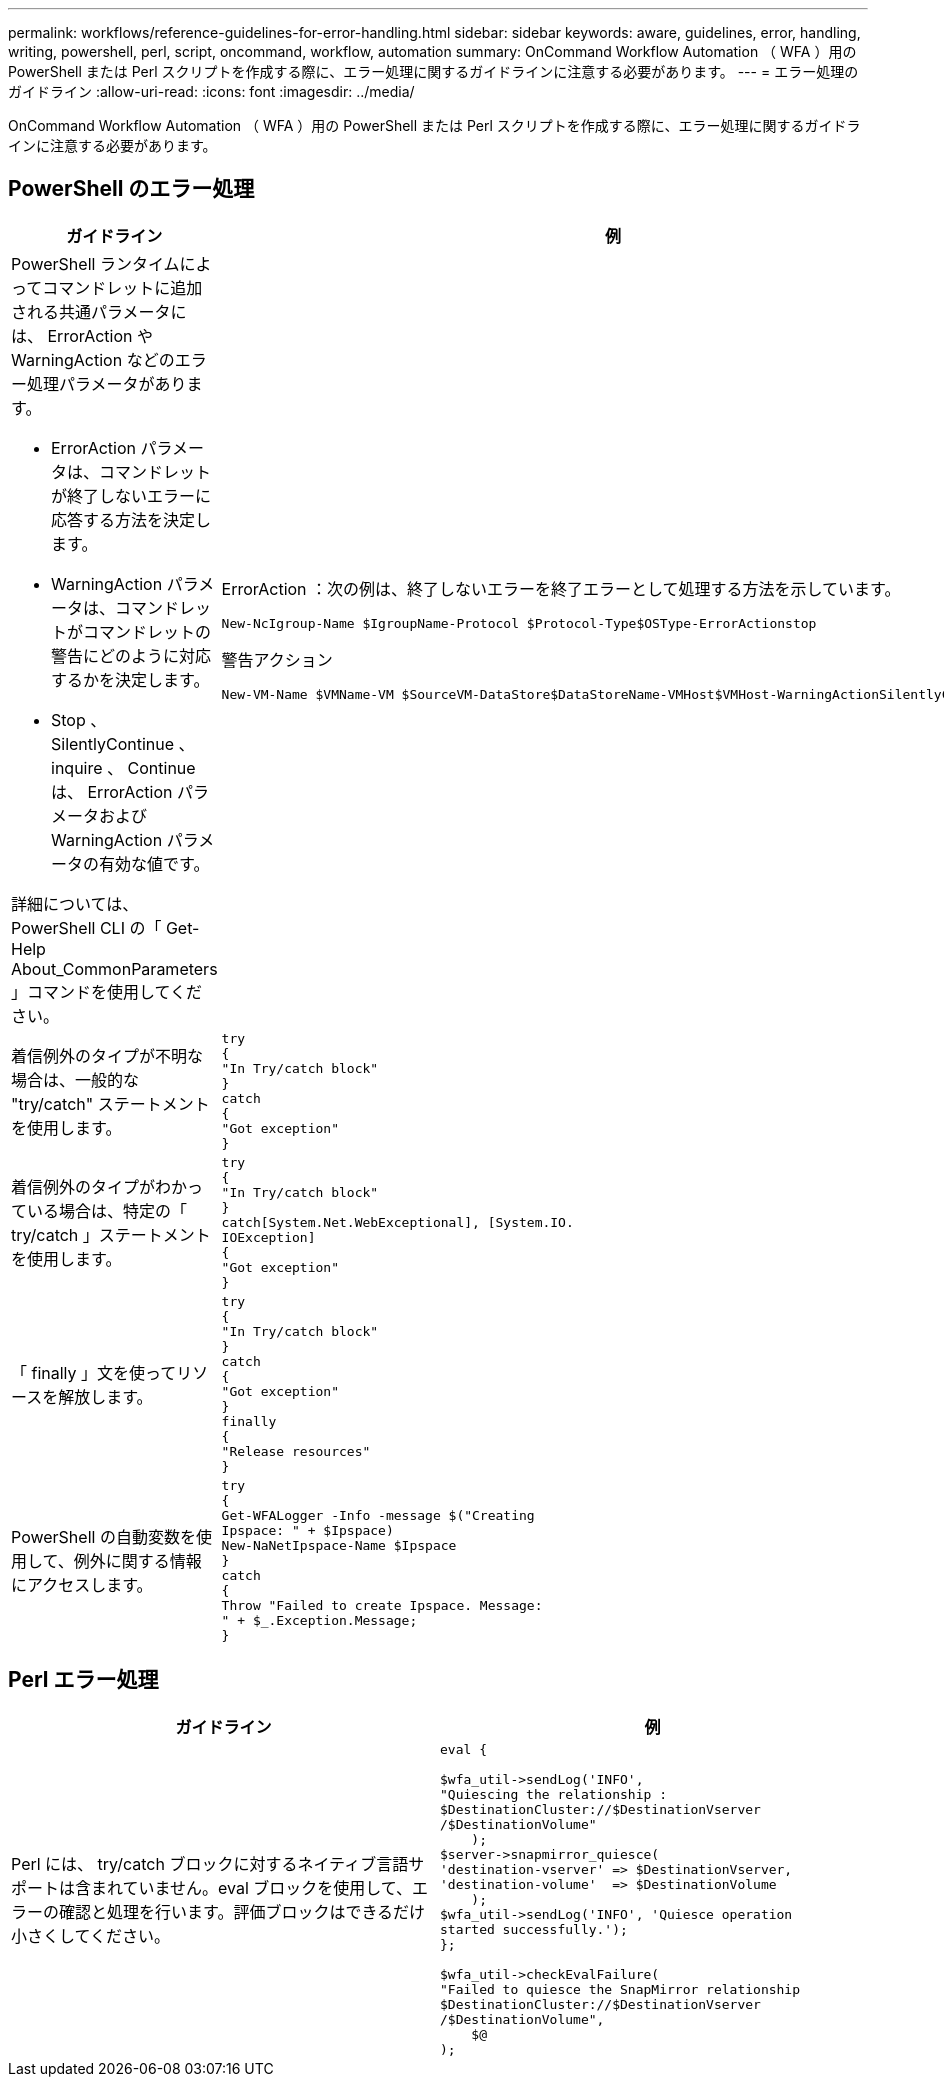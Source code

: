---
permalink: workflows/reference-guidelines-for-error-handling.html 
sidebar: sidebar 
keywords: aware, guidelines, error, handling, writing, powershell, perl, script, oncommand, workflow, automation 
summary: OnCommand Workflow Automation （ WFA ）用の PowerShell または Perl スクリプトを作成する際に、エラー処理に関するガイドラインに注意する必要があります。 
---
= エラー処理のガイドライン
:allow-uri-read: 
:icons: font
:imagesdir: ../media/


[role="lead"]
OnCommand Workflow Automation （ WFA ）用の PowerShell または Perl スクリプトを作成する際に、エラー処理に関するガイドラインに注意する必要があります。



== PowerShell のエラー処理

[cols="2*"]
|===
| ガイドライン | 例 


 a| 
PowerShell ランタイムによってコマンドレットに追加される共通パラメータには、 ErrorAction や WarningAction などのエラー処理パラメータがあります。

* ErrorAction パラメータは、コマンドレットが終了しないエラーに応答する方法を決定します。
* WarningAction パラメータは、コマンドレットがコマンドレットの警告にどのように対応するかを決定します。
* Stop 、 SilentlyContinue 、 inquire 、 Continue は、 ErrorAction パラメータおよび WarningAction パラメータの有効な値です。


詳細については、 PowerShell CLI の「 Get-Help About_CommonParameters 」コマンドを使用してください。
 a| 
ErrorAction ：次の例は、終了しないエラーを終了エラーとして処理する方法を示しています。

[listing]
----
New-NcIgroup-Name $IgroupName-Protocol $Protocol-Type$OSType-ErrorActionstop
----
警告アクション

[listing]
----
New-VM-Name $VMName-VM $SourceVM-DataStore$DataStoreName-VMHost$VMHost-WarningActionSilentlyContinue
----


 a| 
着信例外のタイプが不明な場合は、一般的な "try/catch" ステートメントを使用します。
 a| 
[listing]
----
try
{
"In Try/catch block"
}
catch
{
"Got exception"
}
----


 a| 
着信例外のタイプがわかっている場合は、特定の「 try/catch 」ステートメントを使用します。
 a| 
[listing]
----
try
{
"In Try/catch block"
}
catch[System.Net.WebExceptional], [System.IO.
IOException]
{
"Got exception"
}
----


 a| 
「 finally 」文を使ってリソースを解放します。
 a| 
[listing]
----
try
{
"In Try/catch block"
}
catch
{
"Got exception"
}
finally
{
"Release resources"
}
----


 a| 
PowerShell の自動変数を使用して、例外に関する情報にアクセスします。
 a| 
[listing]
----
try
{
Get-WFALogger -Info -message $("Creating
Ipspace: " + $Ipspace)
New-NaNetIpspace-Name $Ipspace
}
catch
{
Throw "Failed to create Ipspace. Message:
" + $_.Exception.Message;
}
----
|===


== Perl エラー処理

[cols="2*"]
|===
| ガイドライン | 例 


 a| 
Perl には、 try/catch ブロックに対するネイティブ言語サポートは含まれていません。eval ブロックを使用して、エラーの確認と処理を行います。評価ブロックはできるだけ小さくしてください。
 a| 
[listing]
----
eval {

$wfa_util->sendLog('INFO',
"Quiescing the relationship :
$DestinationCluster://$DestinationVserver
/$DestinationVolume"
    );
$server->snapmirror_quiesce(
'destination-vserver' => $DestinationVserver,
'destination-volume'  => $DestinationVolume
    );
$wfa_util->sendLog('INFO', 'Quiesce operation
started successfully.');
};

$wfa_util->checkEvalFailure(
"Failed to quiesce the SnapMirror relationship
$DestinationCluster://$DestinationVserver
/$DestinationVolume",
    $@
);
----
|===
